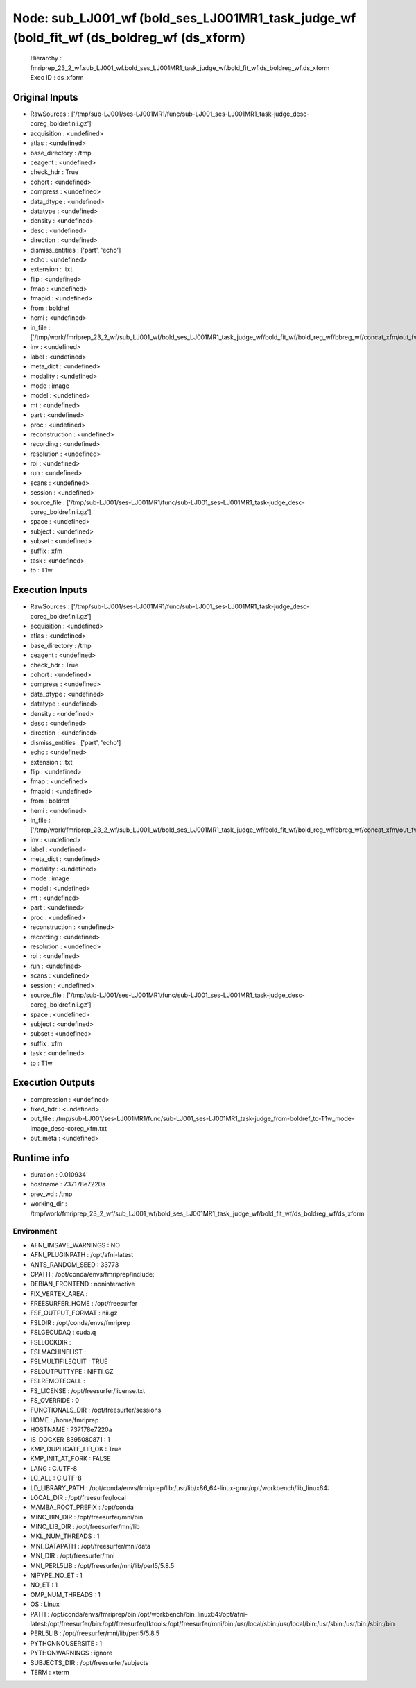 Node: sub_LJ001_wf (bold_ses_LJ001MR1_task_judge_wf (bold_fit_wf (ds_boldreg_wf (ds_xform)
==========================================================================================


 Hierarchy : fmriprep_23_2_wf.sub_LJ001_wf.bold_ses_LJ001MR1_task_judge_wf.bold_fit_wf.ds_boldreg_wf.ds_xform
 Exec ID : ds_xform


Original Inputs
---------------


* RawSources : ['/tmp/sub-LJ001/ses-LJ001MR1/func/sub-LJ001_ses-LJ001MR1_task-judge_desc-coreg_boldref.nii.gz']
* acquisition : <undefined>
* atlas : <undefined>
* base_directory : /tmp
* ceagent : <undefined>
* check_hdr : True
* cohort : <undefined>
* compress : <undefined>
* data_dtype : <undefined>
* datatype : <undefined>
* density : <undefined>
* desc : <undefined>
* direction : <undefined>
* dismiss_entities : ['part', 'echo']
* echo : <undefined>
* extension : .txt
* flip : <undefined>
* fmap : <undefined>
* fmapid : <undefined>
* from : boldref
* hemi : <undefined>
* in_file : ['/tmp/work/fmriprep_23_2_wf/sub_LJ001_wf/bold_ses_LJ001MR1_task_judge_wf/bold_fit_wf/bold_reg_wf/bbreg_wf/concat_xfm/out_fwd.tfm']
* inv : <undefined>
* label : <undefined>
* meta_dict : <undefined>
* modality : <undefined>
* mode : image
* model : <undefined>
* mt : <undefined>
* part : <undefined>
* proc : <undefined>
* reconstruction : <undefined>
* recording : <undefined>
* resolution : <undefined>
* roi : <undefined>
* run : <undefined>
* scans : <undefined>
* session : <undefined>
* source_file : ['/tmp/sub-LJ001/ses-LJ001MR1/func/sub-LJ001_ses-LJ001MR1_task-judge_desc-coreg_boldref.nii.gz']
* space : <undefined>
* subject : <undefined>
* subset : <undefined>
* suffix : xfm
* task : <undefined>
* to : T1w


Execution Inputs
----------------


* RawSources : ['/tmp/sub-LJ001/ses-LJ001MR1/func/sub-LJ001_ses-LJ001MR1_task-judge_desc-coreg_boldref.nii.gz']
* acquisition : <undefined>
* atlas : <undefined>
* base_directory : /tmp
* ceagent : <undefined>
* check_hdr : True
* cohort : <undefined>
* compress : <undefined>
* data_dtype : <undefined>
* datatype : <undefined>
* density : <undefined>
* desc : <undefined>
* direction : <undefined>
* dismiss_entities : ['part', 'echo']
* echo : <undefined>
* extension : .txt
* flip : <undefined>
* fmap : <undefined>
* fmapid : <undefined>
* from : boldref
* hemi : <undefined>
* in_file : ['/tmp/work/fmriprep_23_2_wf/sub_LJ001_wf/bold_ses_LJ001MR1_task_judge_wf/bold_fit_wf/bold_reg_wf/bbreg_wf/concat_xfm/out_fwd.tfm']
* inv : <undefined>
* label : <undefined>
* meta_dict : <undefined>
* modality : <undefined>
* mode : image
* model : <undefined>
* mt : <undefined>
* part : <undefined>
* proc : <undefined>
* reconstruction : <undefined>
* recording : <undefined>
* resolution : <undefined>
* roi : <undefined>
* run : <undefined>
* scans : <undefined>
* session : <undefined>
* source_file : ['/tmp/sub-LJ001/ses-LJ001MR1/func/sub-LJ001_ses-LJ001MR1_task-judge_desc-coreg_boldref.nii.gz']
* space : <undefined>
* subject : <undefined>
* subset : <undefined>
* suffix : xfm
* task : <undefined>
* to : T1w


Execution Outputs
-----------------


* compression : <undefined>
* fixed_hdr : <undefined>
* out_file : /tmp/sub-LJ001/ses-LJ001MR1/func/sub-LJ001_ses-LJ001MR1_task-judge_from-boldref_to-T1w_mode-image_desc-coreg_xfm.txt
* out_meta : <undefined>


Runtime info
------------


* duration : 0.010934
* hostname : 737178e7220a
* prev_wd : /tmp
* working_dir : /tmp/work/fmriprep_23_2_wf/sub_LJ001_wf/bold_ses_LJ001MR1_task_judge_wf/bold_fit_wf/ds_boldreg_wf/ds_xform


Environment
~~~~~~~~~~~


* AFNI_IMSAVE_WARNINGS : NO
* AFNI_PLUGINPATH : /opt/afni-latest
* ANTS_RANDOM_SEED : 33773
* CPATH : /opt/conda/envs/fmriprep/include:
* DEBIAN_FRONTEND : noninteractive
* FIX_VERTEX_AREA : 
* FREESURFER_HOME : /opt/freesurfer
* FSF_OUTPUT_FORMAT : nii.gz
* FSLDIR : /opt/conda/envs/fmriprep
* FSLGECUDAQ : cuda.q
* FSLLOCKDIR : 
* FSLMACHINELIST : 
* FSLMULTIFILEQUIT : TRUE
* FSLOUTPUTTYPE : NIFTI_GZ
* FSLREMOTECALL : 
* FS_LICENSE : /opt/freesurfer/license.txt
* FS_OVERRIDE : 0
* FUNCTIONALS_DIR : /opt/freesurfer/sessions
* HOME : /home/fmriprep
* HOSTNAME : 737178e7220a
* IS_DOCKER_8395080871 : 1
* KMP_DUPLICATE_LIB_OK : True
* KMP_INIT_AT_FORK : FALSE
* LANG : C.UTF-8
* LC_ALL : C.UTF-8
* LD_LIBRARY_PATH : /opt/conda/envs/fmriprep/lib:/usr/lib/x86_64-linux-gnu:/opt/workbench/lib_linux64:
* LOCAL_DIR : /opt/freesurfer/local
* MAMBA_ROOT_PREFIX : /opt/conda
* MINC_BIN_DIR : /opt/freesurfer/mni/bin
* MINC_LIB_DIR : /opt/freesurfer/mni/lib
* MKL_NUM_THREADS : 1
* MNI_DATAPATH : /opt/freesurfer/mni/data
* MNI_DIR : /opt/freesurfer/mni
* MNI_PERL5LIB : /opt/freesurfer/mni/lib/perl5/5.8.5
* NIPYPE_NO_ET : 1
* NO_ET : 1
* OMP_NUM_THREADS : 1
* OS : Linux
* PATH : /opt/conda/envs/fmriprep/bin:/opt/workbench/bin_linux64:/opt/afni-latest:/opt/freesurfer/bin:/opt/freesurfer/tktools:/opt/freesurfer/mni/bin:/usr/local/sbin:/usr/local/bin:/usr/sbin:/usr/bin:/sbin:/bin
* PERL5LIB : /opt/freesurfer/mni/lib/perl5/5.8.5
* PYTHONNOUSERSITE : 1
* PYTHONWARNINGS : ignore
* SUBJECTS_DIR : /opt/freesurfer/subjects
* TERM : xterm

